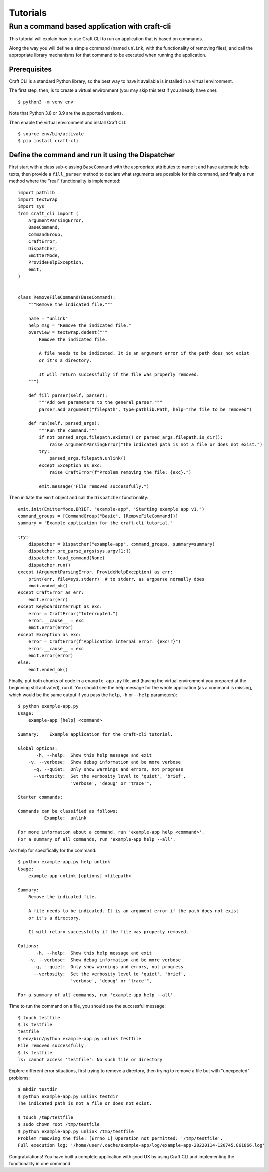 
*********
Tutorials
*********

Run a command based application with craft-cli
==============================================

This tutorial will explain how to use Craft CLI to run an application that is based on commands.

Along the way you will define a simple command (named ``unlink``, with the functionality of removing files), and call the appropriate library mechanisms for that command to be executed when running the application.


Prerequisites
-------------

Craft CLI is a standard Python library, so the best way to have it available is installed in a virtual environment.

The first step, then, is to create a virtual environment (you may skip this test if you already have one)::


    $ python3 -m venv env

Note that Python 3.8 or 3.9 are the supported versions.

Then enable the virtual environment and install Craft CLI::

    $ source env/bin/activate
    $ pip install craft-cli



Define the command and run it using the Dispatcher
--------------------------------------------------

First start with a class sub-classing ``BaseCommand`` with the appropriate attributes to name it and have automatic help texts, then provide a ``fill_parser`` method to declare what arguments are possible for this command, and finally a ``run`` method where the "real" functionality is implemented::

    import pathlib
    import textwrap
    import sys
    from craft_cli import (
        ArgumentParsingError,
        BaseCommand,
        CommandGroup,
        CraftError,
        Dispatcher,
        EmitterMode,
        ProvideHelpException,
        emit,
    )


    class RemoveFileCommand(BaseCommand):
        """Remove the indicated file."""

        name = "unlink"
        help_msg = "Remove the indicated file."
        overview = textwrap.dedent("""
            Remove the indicated file.

            A file needs to be indicated. It is an argument error if the path does not exist
            or it's a directory.

            It will return successfully if the file was properly removed.
        """)

        def fill_parser(self, parser):
            """Add own parameters to the general parser."""
            parser.add_argument("filepath", type=pathlib.Path, help="The file to be removed")

        def run(self, parsed_args):
            """Run the command."""
            if not parsed_args.filepath.exists() or parsed_args.filepath.is_dir():
                raise ArgumentParsingError("The indicated path is not a file or does not exist.")
            try:
                parsed_args.filepath.unlink()
            except Exception as exc:
                raise CraftError(f"Problem removing the file: {exc}.")

            emit.message("File removed successfully.")

Then initiate the ``emit`` object and call the ``Dispatcher`` functionality::

    emit.init(EmitterMode.BRIEF, "example-app", "Starting example app v1.")
    command_groups = [CommandGroup("Basic", [RemoveFileCommand])]
    summary = "Example application for the craft-cli tutorial."

    try:
        dispatcher = Dispatcher("example-app", command_groups, summary=summary)
        dispatcher.pre_parse_args(sys.argv[1:])
        dispatcher.load_command(None)
        dispatcher.run()
    except (ArgumentParsingError, ProvideHelpException) as err:
        print(err, file=sys.stderr)  # to stderr, as argparse normally does
        emit.ended_ok()
    except CraftError as err:
        emit.error(err)
    except KeyboardInterrupt as exc:
        error = CraftError("Interrupted.")
        error.__cause__ = exc
        emit.error(error)
    except Exception as exc:
        error = CraftError(f"Application internal error: {exc!r}")
        error.__cause__ = exc
        emit.error(error)
    else:
        emit.ended_ok()

Finally, put both chunks of code in a ``example-app.py`` file, and (having the virtual environment you prepared at the beginning still activated), run it. You should see the help message for the whole application (as a command is missing, which would be the same output if you pass the ``help``, ``-h`` or ``--help`` parameters)::

    $ python example-app.py
    Usage:
        example-app [help] <command>

    Summary:    Example application for the craft-cli tutorial.

    Global options:
           -h, --help:  Show this help message and exit
        -v, --verbose:  Show debug information and be more verbose
          -q, --quiet:  Only show warnings and errors, not progress
          --verbosity:  Set the verbosity level to 'quiet', 'brief',
                        'verbose', 'debug' or 'trace'",

    Starter commands:

    Commands can be classified as follows:
              Example:  unlink

    For more information about a command, run 'example-app help <command>'.
    For a summary of all commands, run 'example-app help --all'.

Ask help for specifically for the command::

    $ python example-app.py help unlink
    Usage:
        example-app unlink [options] <filepath>

    Summary:
        Remove the indicated file.

        A file needs to be indicated. It is an argument error if the path does not exist
        or it's a directory.

        It will return successfully if the file was properly removed.

    Options:
           -h, --help:  Show this help message and exit
        -v, --verbose:  Show debug information and be more verbose
          -q, --quiet:  Only show warnings and errors, not progress
          --verbosity:  Set the verbosity level to 'quiet', 'brief',
                        'verbose', 'debug' or 'trace'",

    For a summary of all commands, run 'example-app help --all'.

Time to run the command on a file, you should see the successful message::

    $ touch testfile
    $ ls testfile
    testfile
    $ env/bin/python example-app.py unlink testfile
    File removed successfully.
    $ ls testfile
    ls: cannot access 'testfile': No such file or directory

Explore different error situations, first trying to remove a directory, then trying to remove a file but with "unexpected" problems::

    $ mkdir testdir
    $ python example-app.py unlink testdir
    The indicated path is not a file or does not exist.

    $ touch /tmp/testfile
    $ sudo chown root /tmp/testfile
    $ python example-app.py unlink /tmp/testfile
    Problem removing the file: [Errno 1] Operation not permitted: '/tmp/testfile'.
    Full execution log: '/home/user/.cache/example-app/log/example-app-20220114-120745.861866.log'

Congratulations! You have built a complete application with good UX by using Craft CLI and implementing the functionality in one command.

